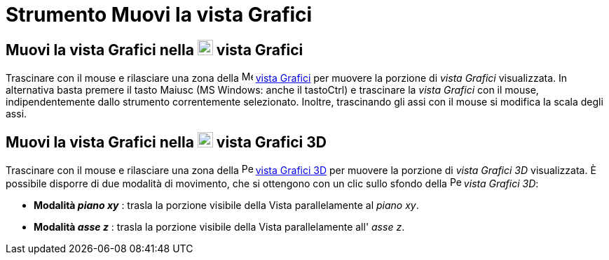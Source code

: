 = Strumento Muovi la vista Grafici
:page-en: tools/Move_Graphics_View
ifdef::env-github[:imagesdir: /it/modules/ROOT/assets/images]

== Muovi la vista Grafici nella image:22px-Menu_view_graphics.svg.png[Menu view graphics.svg,width=22,height=22] vista Grafici

Trascinare con il mouse e rilasciare una zona della image:16px-Menu_view_graphics.svg.png[Menu view
graphics.svg,width=16,height=16] xref:/Vista_Grafici.adoc[vista Grafici] per muovere la porzione di _vista Grafici_
visualizzata. In alternativa basta premere il tasto [.kcode]#Maiusc# (MS Windows: anche il tasto[.kcode]##Ctrl##) e
trascinare la _vista Grafici_ con il mouse, indipendentemente dallo strumento correntemente selezionato. Inoltre,
trascinando gli assi con il mouse si modifica la scala degli assi.

== Muovi la vista Grafici nella image:22px-Perspectives_algebra_3Dgraphics.svg.png[Perspectives algebra 3Dgraphics.svg,width=22,height=22] vista Grafici 3D

Trascinare con il mouse e rilasciare una zona della image:16px-Perspectives_algebra_3Dgraphics.svg.png[Perspectives
algebra 3Dgraphics.svg,width=16,height=16] xref:/Vista_Grafici_3D.adoc[vista Grafici 3D] per muovere la porzione di
_vista Grafici 3D_ visualizzata. È possibile disporre di due modalità di movimento, che si ottengono con un clic sullo
sfondo della image:16px-Perspectives_algebra_3Dgraphics.svg.png[Perspectives algebra 3Dgraphics.svg,width=16,height=16]
_vista Grafici 3D_:

* *Modalità _piano xy_* : trasla la porzione visibile della Vista parallelamente al _piano xy_.
* *Modalità _asse z_* : trasla la porzione visibile della Vista parallelamente all' _asse z_.
